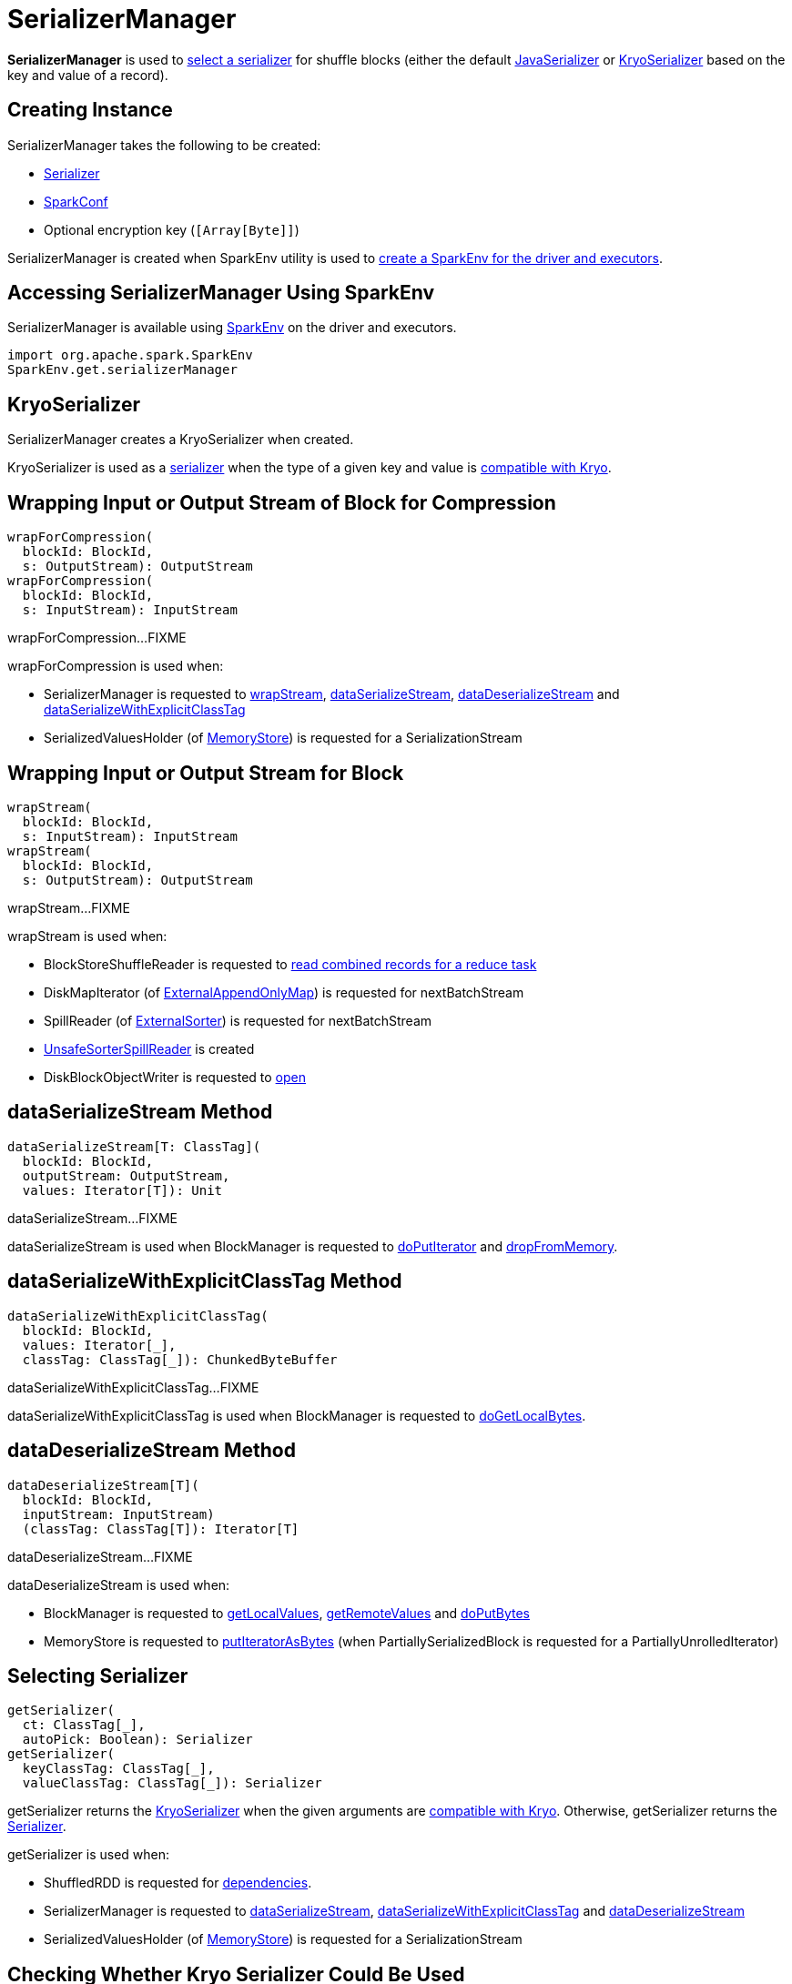= SerializerManager

*SerializerManager* is used to <<getSerializer, select a serializer>> for shuffle blocks (either the default <<defaultSerializer, JavaSerializer>> or <<kryoSerializer, KryoSerializer>> based on the key and value of a record).

== [[creating-instance]] Creating Instance

SerializerManager takes the following to be created:

* [[defaultSerializer]] xref:serializer:Serializer.adoc[Serializer]
* [[conf]] xref:ROOT:spark-SparkConf.adoc[SparkConf]
* [[encryptionKey]] Optional encryption key (`[Array[Byte]]`)

SerializerManager is created when SparkEnv utility is used to xref:ROOT:spark-SparkEnv.adoc#create[create a SparkEnv for the driver and executors].

== [[SparkEnv]] Accessing SerializerManager Using SparkEnv

SerializerManager is available using xref:ROOT:spark-SparkEnv.adoc#serializerManager[SparkEnv] on the driver and executors.

[source, scala]
----
import org.apache.spark.SparkEnv
SparkEnv.get.serializerManager
----

== [[kryoSerializer]] KryoSerializer

SerializerManager creates a KryoSerializer when created.

KryoSerializer is used as a <<getSerializer, serializer>> when the type of a given key and value is <<canUseKryo, compatible with Kryo>>.

== [[wrapForCompression]] Wrapping Input or Output Stream of Block for Compression

[source, scala]
----
wrapForCompression(
  blockId: BlockId,
  s: OutputStream): OutputStream
wrapForCompression(
  blockId: BlockId,
  s: InputStream): InputStream
----

wrapForCompression...FIXME

wrapForCompression is used when:

* SerializerManager is requested to <<wrapStream, wrapStream>>, <<dataSerializeStream, dataSerializeStream>>, <<dataDeserializeStream, dataDeserializeStream>> and <<dataSerializeWithExplicitClassTag, dataSerializeWithExplicitClassTag>>

* SerializedValuesHolder (of xref:storage:MemoryStore.adoc[MemoryStore]) is requested for a SerializationStream

== [[wrapStream]] Wrapping Input or Output Stream for Block

[source, scala]
----
wrapStream(
  blockId: BlockId,
  s: InputStream): InputStream
wrapStream(
  blockId: BlockId,
  s: OutputStream): OutputStream
----

wrapStream...FIXME

wrapStream is used when:

* BlockStoreShuffleReader is requested to xref:shuffle:BlockStoreShuffleReader.adoc#read[read combined records for a reduce task]

* DiskMapIterator (of xref:shuffle:ExternalAppendOnlyMap.adoc[ExternalAppendOnlyMap]) is requested for nextBatchStream

* SpillReader (of xref:shuffle:ExternalSorter.adoc[ExternalSorter]) is requested for nextBatchStream

* xref:memory:UnsafeSorterSpillReader.adoc[UnsafeSorterSpillReader] is created

* DiskBlockObjectWriter is requested to xref:storage:DiskBlockObjectWriter.adoc#open[open]

== [[dataSerializeStream]] dataSerializeStream Method

[source, scala]
----
dataSerializeStream[T: ClassTag](
  blockId: BlockId,
  outputStream: OutputStream,
  values: Iterator[T]): Unit
----

dataSerializeStream...FIXME

dataSerializeStream is used when BlockManager is requested to xref:storage:BlockManager.adoc#doPutIterator[doPutIterator] and xref:storage:BlockManager.adoc#dropFromMemory[dropFromMemory].

== [[dataSerializeWithExplicitClassTag]] dataSerializeWithExplicitClassTag Method

[source, scala]
----
dataSerializeWithExplicitClassTag(
  blockId: BlockId,
  values: Iterator[_],
  classTag: ClassTag[_]): ChunkedByteBuffer
----

dataSerializeWithExplicitClassTag...FIXME

dataSerializeWithExplicitClassTag is used when BlockManager is requested to xref:storage:BlockManager.adoc#doGetLocalBytes[doGetLocalBytes].

== [[dataDeserializeStream]] dataDeserializeStream Method

[source, scala]
----
dataDeserializeStream[T](
  blockId: BlockId,
  inputStream: InputStream)
  (classTag: ClassTag[T]): Iterator[T]
----

dataDeserializeStream...FIXME

dataDeserializeStream is used when:

* BlockManager is requested to xref:storage:BlockManager.adoc#getLocalValues[getLocalValues], xref:storage:BlockManager.adoc#getRemoteValues[getRemoteValues] and xref:storage:BlockManager.adoc#doPutBytes[doPutBytes]

* MemoryStore is requested to xref:storage:MemoryStore.adoc#putIteratorAsBytes[putIteratorAsBytes] (when PartiallySerializedBlock is requested for a PartiallyUnrolledIterator)

== [[getSerializer]] Selecting Serializer

[source, scala]
----
getSerializer(
  ct: ClassTag[_],
  autoPick: Boolean): Serializer
getSerializer(
  keyClassTag: ClassTag[_],
  valueClassTag: ClassTag[_]): Serializer
----

getSerializer returns the <<kryoSerializer, KryoSerializer>> when the given arguments are <<canUseKryo, compatible with Kryo>>. Otherwise, getSerializer returns the <<defaultSerializer, Serializer>>.

getSerializer is used when:

* ShuffledRDD is requested for xref:rdd:ShuffledRDD.adoc#getDependencies[dependencies].

* SerializerManager is requested to <<dataSerializeStream, dataSerializeStream>>, <<dataSerializeWithExplicitClassTag, dataSerializeWithExplicitClassTag>> and <<dataDeserializeStream, dataDeserializeStream>>

* SerializedValuesHolder (of xref:storage:MemoryStore.adoc[MemoryStore]) is requested for a SerializationStream

== [[canUseKryo]] Checking Whether Kryo Serializer Could Be Used

[source, scala]
----
canUseKryo(
  ct: ClassTag[_]): Boolean
----

canUseKryo is `true` when the given ClassTag is a primitive, an array of primitives or a String. Otherwise, canUseKryo is `false`.

canUseKryo is used when SerializerManager is requested for a <<getSerializer, Serializer>>.

== [[shouldCompress]] shouldCompress Method

[source, scala]
----
shouldCompress(
  blockId: BlockId): Boolean
----

shouldCompress...FIXME

shouldCompress is used when SerializerManager is requested to <<wrapForCompression, wrapForCompression>>.
